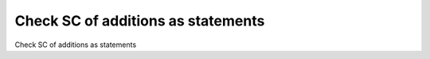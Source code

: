 Check SC of additions as statements
===================================

Check SC of additions as statements
